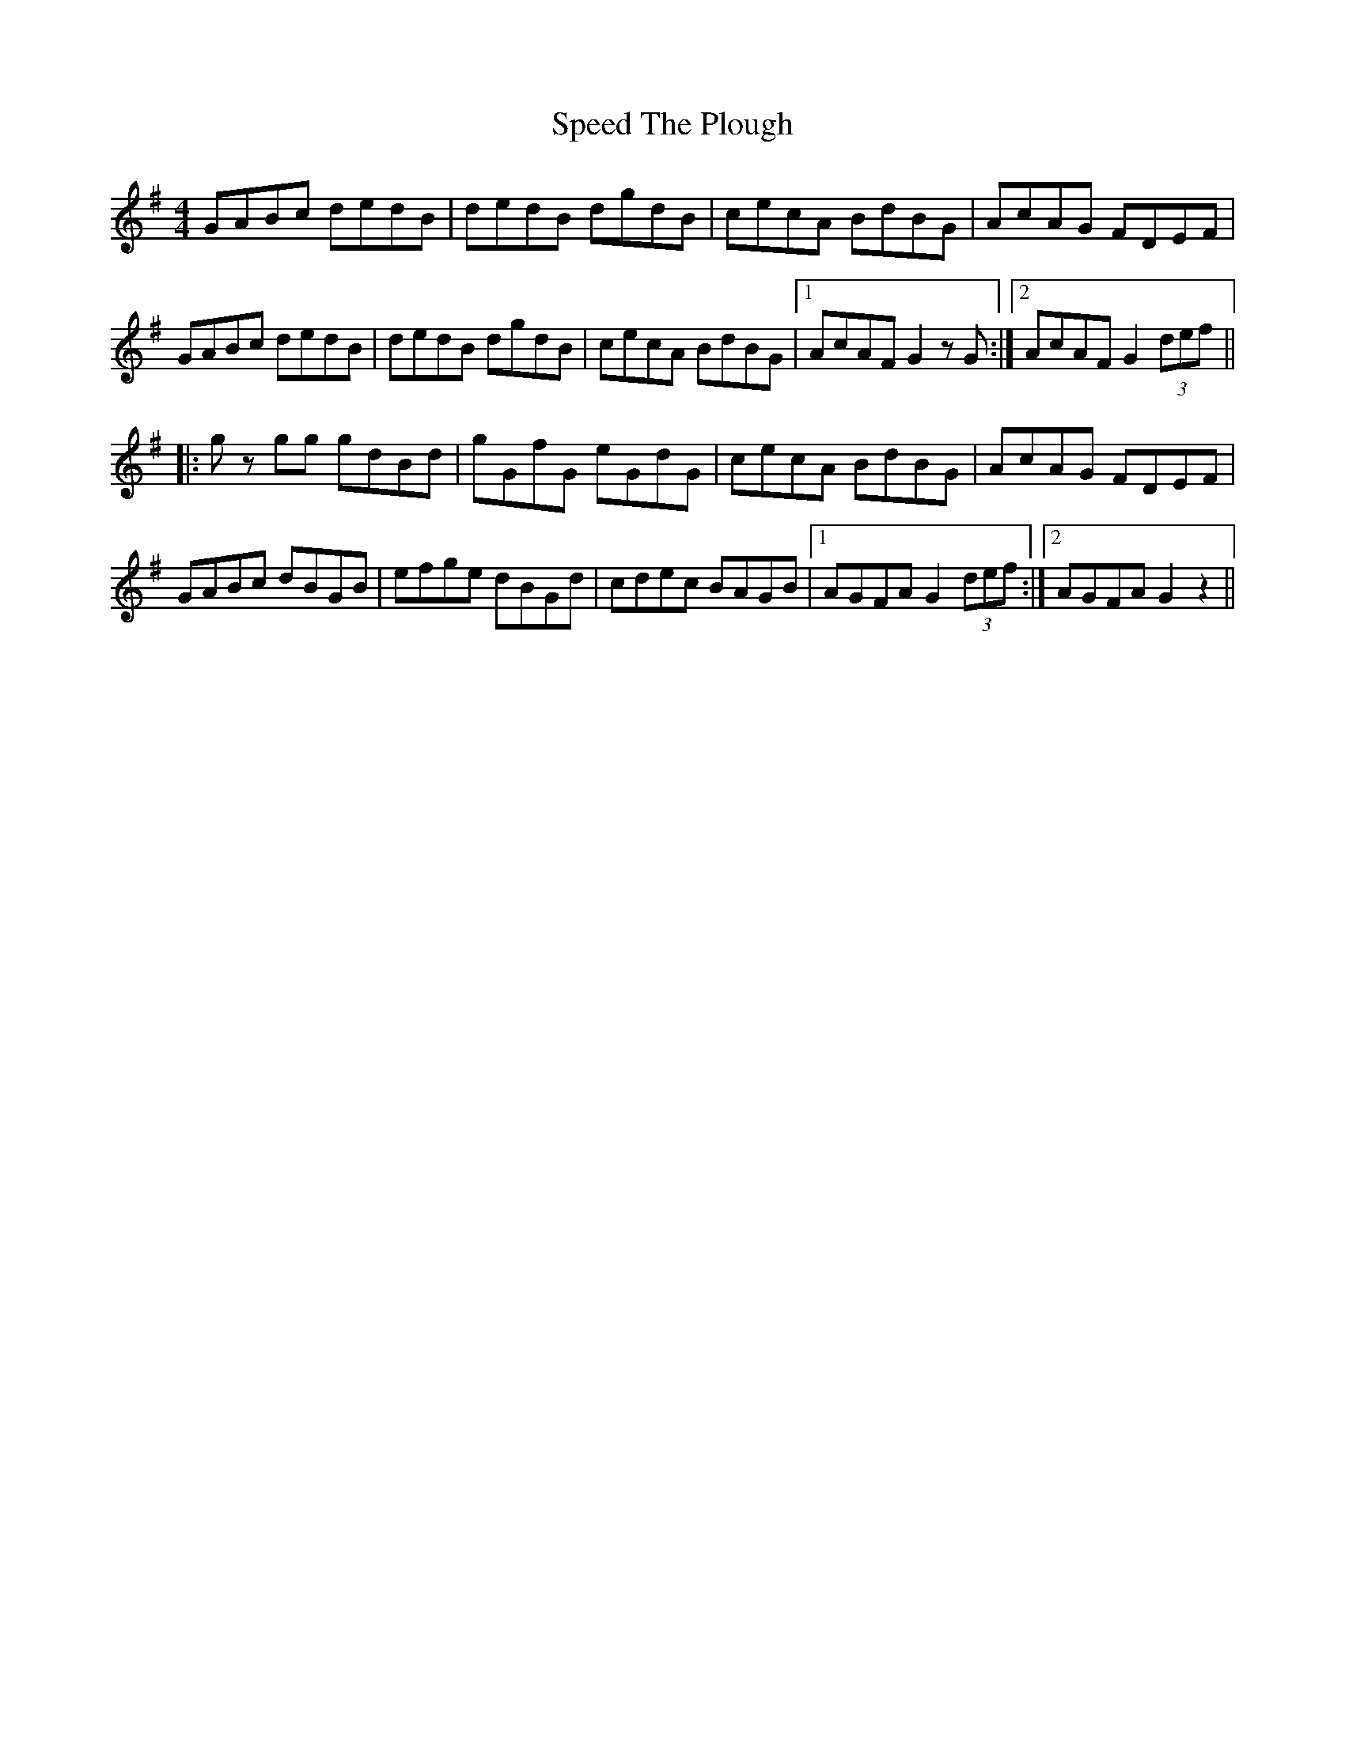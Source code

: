 X: 37999
T: Speed The Plough
R: reel
M: 4/4
K: Gmajor
GABc dedB|dedB dgdB|cecA BdBG|AcAG FDEF|
GABc dedB|dedB dgdB|cecA BdBG|1 AcAF G2 z G:|2 AcAF G2 (3def||
|:g z gg gdBd|gGfG eGdG|cecA BdBG|AcAG FDEF|
GABc dBGB|efge dBGd|cdec BAGB|1 AGFA G2 (3def:|2 AGFA G2 z2||


